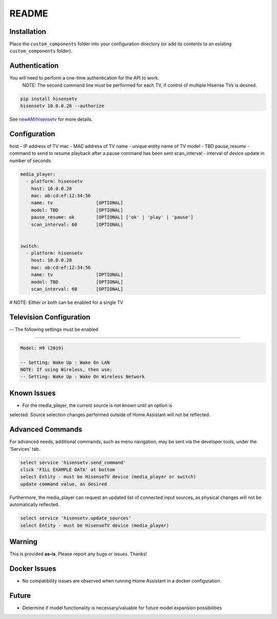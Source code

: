 README
######

Installation
************
Place the ``custom_components`` folder into your configuration directory
(or add its contents to an existing ``custom_components`` folder).

Authentication
**************
You will need to perform a one-time authentication for the API to work.
  NOTE: The second command line must be performed for each TV, if control of 
  multiple Hisense TVs is desired.

.. code:: bash

    pip install hisensetv
    hisensetv 10.0.0.28 --authorize

See `newAM/hisensetv <https://github.com/newAM/hisensetv>`_ for more details.

Configuration
*************

host - IP address of TV
mac - MAC address of TV
name - unique entity name of TV
model - TBD
pause_resume - command to send to resume playback after a pause command has been sent
scan_interval - interval of device update in number of seconds

.. code:: yaml

    media_player:
      - platform: hisensetv
        host: 10.0.0.28
        mac: ab:cd:ef:12:34:56
        name: tv                [OPTIONAL]
        model: TBD              [OPTIONAL]
        pause_resume: ok        [OPTIONAL] ['ok' | 'play' | 'pause']
        scan_interval: 60       [OPTIONAL]
        
        
    switch:
      - platform: hisensetv
        host: 10.0.0.28
        mac: ab:cd:ef:12:34:56
        name: tv                [OPTIONAL]
        model: TBD              [OPTIONAL]
        scan_interval: 60       [OPTIONAL]

# NOTE: Either or both can be enabled for a single TV


Television Configuration
************************
-- The following settings must be enabled

*************

.. code:: yaml

 Model: H9 (2019)
 
 -- Setting: Wake Up : Wake On LAN
 NOTE: If using Wireless, then use:
 -- Setting: Wake Up : Wake On Wireless Network
   
Known Issues
************
- For the media_player, the current source is not known until an option is 
selected. Source selection changes performed outside of Home Assistant will 
not be reflected.


Advanced Commands
*****************

For advanced needs, additional commands, such as menu navigation, may be 
sent via the developer tools, under the 'Services' tab.

.. code:: bash

    select service 'hisensetv.send_command'
    click 'FILL EXAMPLE DATA' at bottom
    select Entity - must be HisenseTV device (media_player or switch)
    update command value, as desired
    

Furthermore, the media_player can request an updated list of connected input
sources, as physical changes will not be automatically reflected.

.. code:: bash

    select service 'hisensetv.update_sources'
    select Entity - must be HisenseTV device (media_player)
    
    
Warning
*******
This is provided **as-is**.
Please report any bugs or issues. Thanks!


Docker Issues
*************
- No compatibility issues are observed when running Home Assistant in a docker configuration.


Future
*******
- Determine if model functionality is necessary/valuable for future model expansion possibilities
